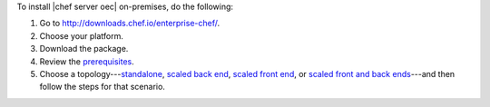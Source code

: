 .. This is an included how-to. 


To install |chef server oec| on-premises, do the following:

#. Go to http://downloads.chef.io/enterprise-chef/.
#. Choose your platform.
#. Download the package.
#. Review the `prerequisites <http://docs.chef.io/enterprise/install_server_pre.html>`_.
#. Choose a topology---`standalone <http://docs.chef.io/enterprise/install_server_standalone.html>`_, `scaled back end <http://docs.chef.io/enterprise/install_server_be.html>`_, `scaled front end <http://docs.chef.io/enterprise/install_server_fe.html>`_, or `scaled front and back ends <http://docs.chef.io/enterprise/install_server_febe.html>`_---and then follow the steps for that scenario.







